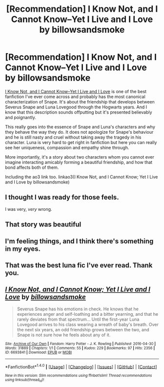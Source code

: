 #+TITLE: [Recommendation] I Know Not, and I Cannot Know--Yet I Live and I Love by billowsandsmoke

* [Recommendation] I Know Not, and I Cannot Know--Yet I Live and I Love by billowsandsmoke
:PROPERTIES:
:Score: 47
:DateUnix: 1497439400.0
:DateShort: 2017-Jun-14
:FlairText: Recommendation
:END:
[[https://www.fanfiction.net/s/11923164/1/I-Know-Not-and-I-Cannot-Know-Yet-I-Live-and-I-Love][I Know Not, and I Cannot Know--Yet I Live and I Love]] is one of the best fanfiction I've ever come across and probably has the most canonical characterization of Snape. It's about the friendship that develops between Severus Snape and Luna Lovegood through the Hogwarts years. And I know that this description sounds offputting but it's presented believably and poignantly.

This really goes into the essence of Snape and Luna's characters and why they behave the way they do. It does not apologize for Snape's behaviour and he is still nasty and cruel without taking away the tragedy in his character. Luna is very hard to get right in fanfiction but here you can really see her uniqueness, compassion and empathy shine through.

More importantly, it's a story about two characters whom you cannot ever imagine interacting amicably forming a beautiful friendship, and how that bond affects both of them.

Including the ao3 link too. linkao3(I Know Not, and I Cannot Know; Yet I Live and I Love by billowsandsmoke)


** I thought I was ready for those feels.

I was very, /very/ wrong.
:PROPERTIES:
:Author: Judge_Knox
:Score: 6
:DateUnix: 1497456183.0
:DateShort: 2017-Jun-14
:END:


** That story was beautiful
:PROPERTIES:
:Author: PolarBearIcePop
:Score: 6
:DateUnix: 1497457354.0
:DateShort: 2017-Jun-14
:END:


** I'm feeling things, and I think there's something in my eyes.
:PROPERTIES:
:Author: angelicakahn
:Score: 6
:DateUnix: 1497462320.0
:DateShort: 2017-Jun-14
:END:


** That was the best luna fic I've ever read. Thank you.
:PROPERTIES:
:Author: Cloudedguardian
:Score: 5
:DateUnix: 1497456612.0
:DateShort: 2017-Jun-14
:END:


** [[http://archiveofourown.org/works/6693841][*/I Know Not, and I Cannot Know; Yet I Live and I Love/*]] by [[http://www.archiveofourown.org/users/billowsandsmoke/pseuds/billowsandsmoke][/billowsandsmoke/]]

#+begin_quote
  Severus Snape has his emotions in check. He knows that he experiences anger and self-loathing and a bitter yearning, and that he rarely deviates from that spectrum... Until the first-year Luna Lovegood arrives to his class wearing a wreath of baby's breath. Over the next six years, an odd friendship grows between the two, and Snape is not sure how he feels about any of it.
#+end_quote

^{/Site/: [[http://www.archiveofourown.org/][Archive of Our Own]] *|* /Fandom/: Harry Potter - J. K. Rowling *|* /Published/: 2016-04-30 *|* /Words/: 31889 *|* /Chapters/: 1/1 *|* /Comments/: 55 *|* /Kudos/: 229 *|* /Bookmarks/: 97 *|* /Hits/: 2356 *|* /ID/: 6693841 *|* /Download/: [[http://archiveofourown.org/downloads/bi/billowsandsmoke/6693841/I%20Know%20Not%20and%20I%20Cannot%20Know.epub?updated_at=1493073127][EPUB]] or [[http://archiveofourown.org/downloads/bi/billowsandsmoke/6693841/I%20Know%20Not%20and%20I%20Cannot%20Know.mobi?updated_at=1493073127][MOBI]]}

--------------

*FanfictionBot*^{1.4.0} *|* [[[https://github.com/tusing/reddit-ffn-bot/wiki/Usage][Usage]]] | [[[https://github.com/tusing/reddit-ffn-bot/wiki/Changelog][Changelog]]] | [[[https://github.com/tusing/reddit-ffn-bot/issues/][Issues]]] | [[[https://github.com/tusing/reddit-ffn-bot/][GitHub]]] | [[[https://www.reddit.com/message/compose?to=tusing][Contact]]]

^{/New in this version: Slim recommendations using/ ffnbot!slim! /Thread recommendations using/ linksub(thread_id)!}
:PROPERTIES:
:Author: FanfictionBot
:Score: 2
:DateUnix: 1497439413.0
:DateShort: 2017-Jun-14
:END:
